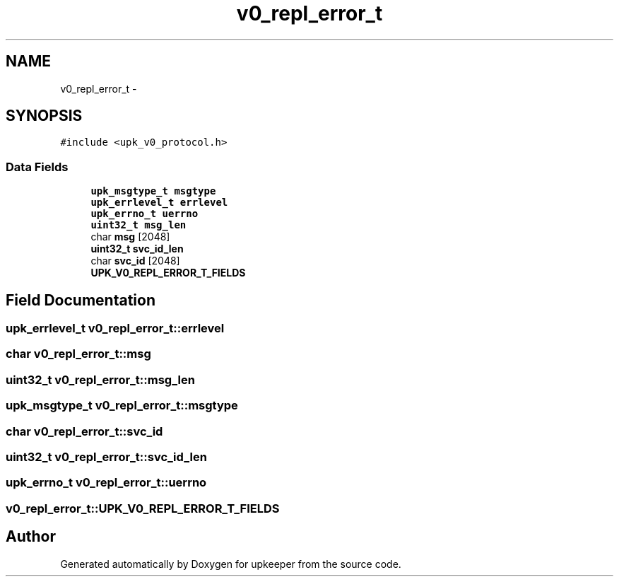 .TH "v0_repl_error_t" 3 "Wed Dec 7 2011" "Version 1" "upkeeper" \" -*- nroff -*-
.ad l
.nh
.SH NAME
v0_repl_error_t \- 
.SH SYNOPSIS
.br
.PP
.PP
\fC#include <upk_v0_protocol.h>\fP
.SS "Data Fields"

.in +1c
.ti -1c
.RI "\fBupk_msgtype_t\fP \fBmsgtype\fP"
.br
.ti -1c
.RI "\fBupk_errlevel_t\fP \fBerrlevel\fP"
.br
.ti -1c
.RI "\fBupk_errno_t\fP \fBuerrno\fP"
.br
.ti -1c
.RI "\fBuint32_t\fP \fBmsg_len\fP"
.br
.ti -1c
.RI "char \fBmsg\fP [2048]"
.br
.ti -1c
.RI "\fBuint32_t\fP \fBsvc_id_len\fP"
.br
.ti -1c
.RI "char \fBsvc_id\fP [2048]"
.br
.ti -1c
.RI "\fBUPK_V0_REPL_ERROR_T_FIELDS\fP"
.br
.in -1c
.SH "Field Documentation"
.PP 
.SS "\fBupk_errlevel_t\fP \fBv0_repl_error_t::errlevel\fP"
.SS "char \fBv0_repl_error_t::msg\fP"
.SS "\fBuint32_t\fP \fBv0_repl_error_t::msg_len\fP"
.SS "\fBupk_msgtype_t\fP \fBv0_repl_error_t::msgtype\fP"
.SS "char \fBv0_repl_error_t::svc_id\fP"
.SS "\fBuint32_t\fP \fBv0_repl_error_t::svc_id_len\fP"
.SS "\fBupk_errno_t\fP \fBv0_repl_error_t::uerrno\fP"
.SS "\fBv0_repl_error_t::UPK_V0_REPL_ERROR_T_FIELDS\fP"

.SH "Author"
.PP 
Generated automatically by Doxygen for upkeeper from the source code.
